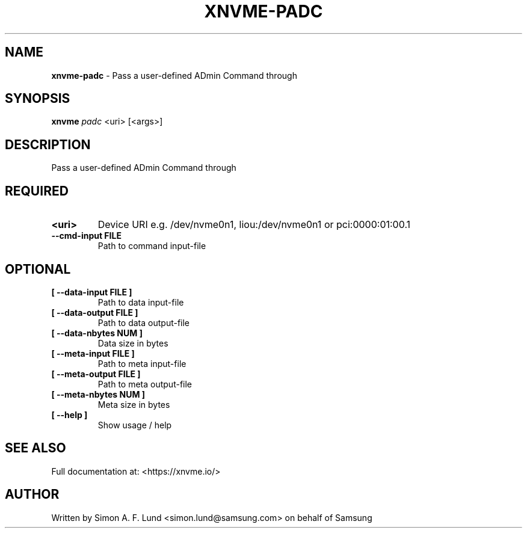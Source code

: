 .\" Text automatically generated by txt2man
.TH XNVME-PADC 1 "25 June 2020" "xNVMe" "xNVMe"
.SH NAME
\fBxnvme-padc \fP- Pass a user-defined ADmin Command through
.SH SYNOPSIS
.nf
.fam C
\fBxnvme\fP \fIpadc\fP <uri> [<args>]
.fam T
.fi
.fam T
.fi
.SH DESCRIPTION
Pass a user-defined ADmin Command through
.SH REQUIRED
.TP
.B
<uri>
Device URI e.g. /dev/nvme0n1, liou:/dev/nvme0n1 or pci:0000:01:00.1
.TP
.B
\fB--cmd-input\fP FILE
Path to command input-file
.RE
.PP

.SH OPTIONAL
.TP
.B
[ \fB--data-input\fP FILE ]
Path to data input-file
.TP
.B
[ \fB--data-output\fP FILE ]
Path to data output-file
.TP
.B
[ \fB--data-nbytes\fP NUM ]
Data size in bytes
.TP
.B
[ \fB--meta-input\fP FILE ]
Path to meta input-file
.TP
.B
[ \fB--meta-output\fP FILE ]
Path to meta output-file
.TP
.B
[ \fB--meta-nbytes\fP NUM ]
Meta size in bytes
.TP
.B
[ \fB--help\fP ]
Show usage / help
.RE
.PP


.SH SEE ALSO
Full documentation at: <https://xnvme.io/>
.SH AUTHOR
Written by Simon A. F. Lund <simon.lund@samsung.com> on behalf of Samsung
